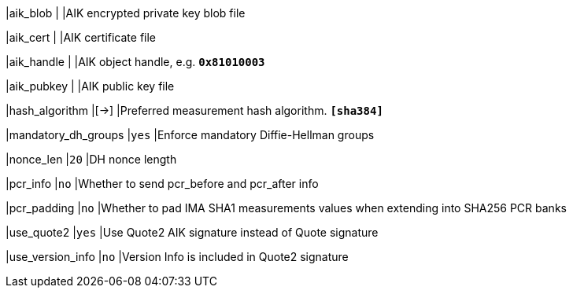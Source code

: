 |aik_blob            |
|AIK encrypted private key blob file

|aik_cert            |
|AIK certificate file

|aik_handle          |
|AIK object handle, e.g. `*0x81010003*`

|aik_pubkey          |
|AIK public key file

|hash_algorithm      |[->]
|Preferred measurement hash algorithm.
 `*[sha384]*`

|mandatory_dh_groups |`yes`
|Enforce mandatory Diffie-Hellman groups

|nonce_len           |`20`
|DH nonce length

|pcr_info            |`no`
|Whether to send pcr_before and pcr_after info

|pcr_padding         |`no`
|Whether to pad IMA SHA1 measurements values when extending into SHA256 PCR banks

|use_quote2          |`yes`
|Use Quote2 AIK signature instead of Quote signature

|use_version_info    |`no`
|Version Info is included in Quote2 signature
